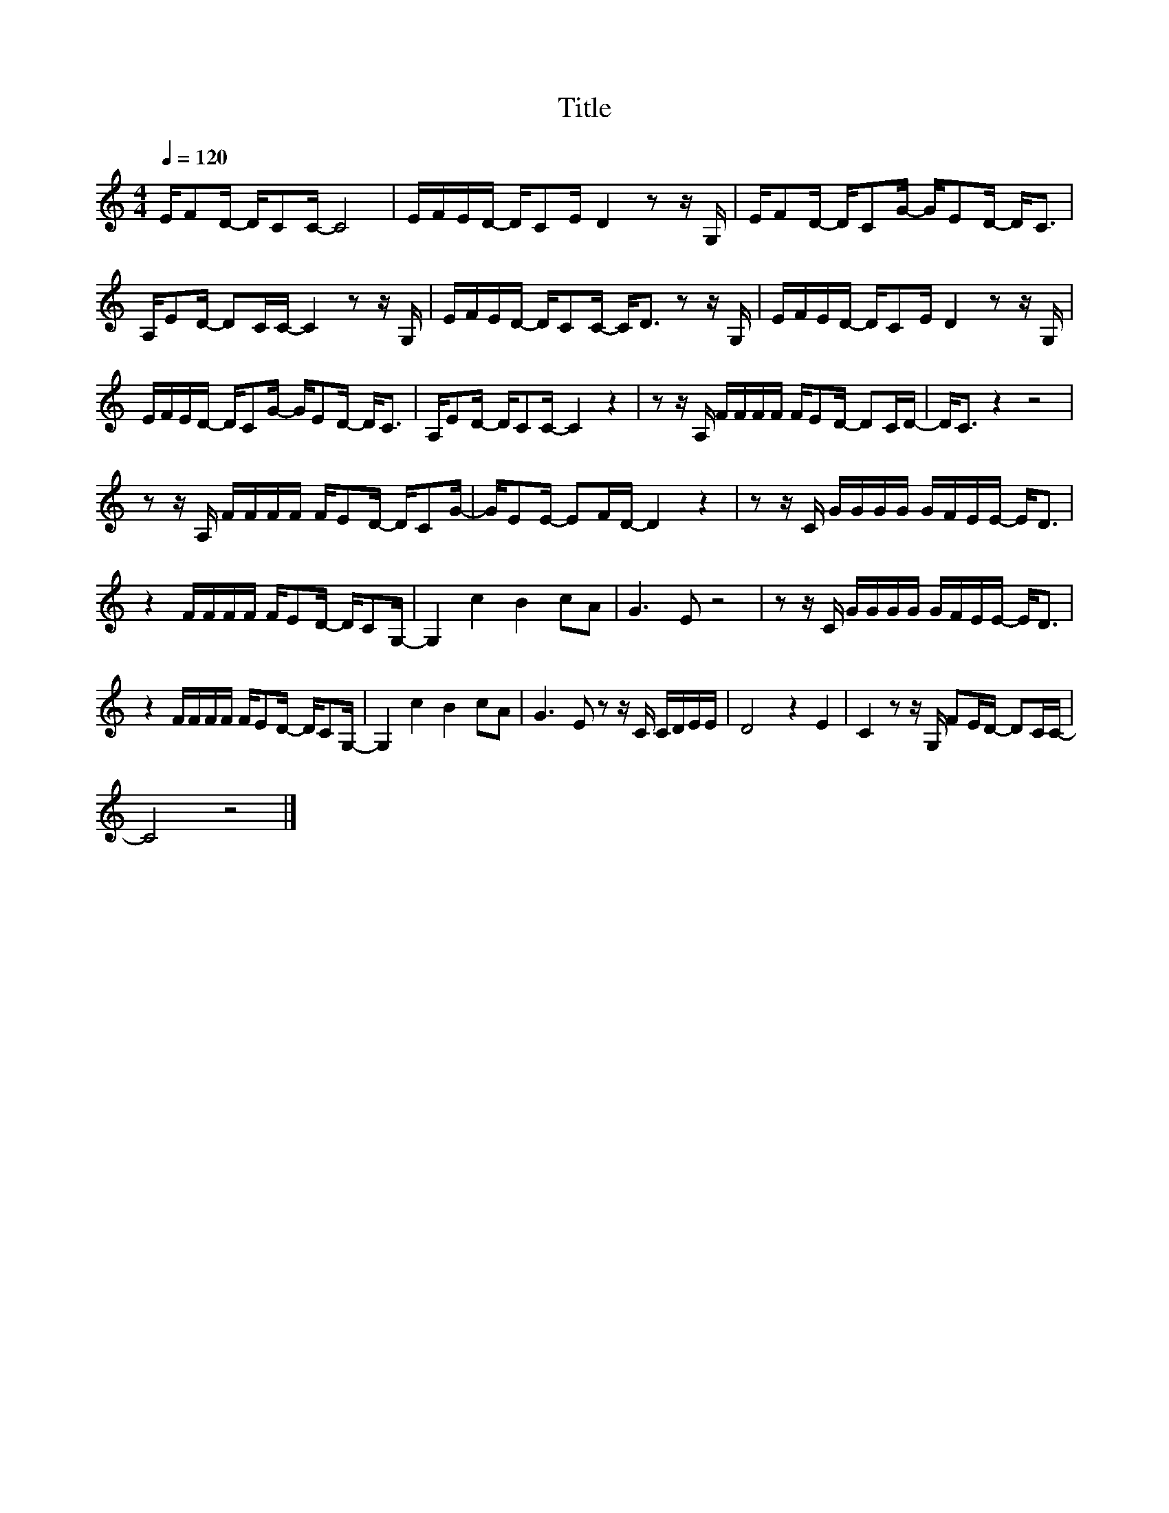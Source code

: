 X:48
T:Title
L:1/16
Q:1/4=120
M:4/4
I:linebreak $
K:C
V:1
 EF2D- DC2C- C8 | EFED- DC2E D4 z2 z G, | EF2D- DC2G- GE2D- D2<C2 |$ A,E2D- D2CC- C4 z2 z G, | %4
 EFED- DC2C- C2<D2 z2 z G, | EFED- DC2E D4 z2 z G, |$ EFED- DC2G- GE2D- D2<C2 | %7
 A,E2D- DC2C- C4 z4 | z2 z A, FFFF FE2D- D2CD- | D2<C2 z4 z8 |$ z2 z A, FFFF FE2D- DC2G- | %11
 GE2E- E2FD- D4 z4 | z2 z C GGGG GFEE- E2<D2 |$ z4 FFFF FE2D- DC2G,- | G,4 c4 B4 c2A2 | G6 E2 z8 | %16
 z2 z C GGGG GFEE- E2<D2 |$ z4 FFFF FE2D- DC2G,- | G,4 c4 B4 c2A2 | G6 E2 z2 z C CDEE | D8 z4 E4 | %21
 C4 z2 z G, F2ED- D2CC- |$ C8 z8 |] %23
